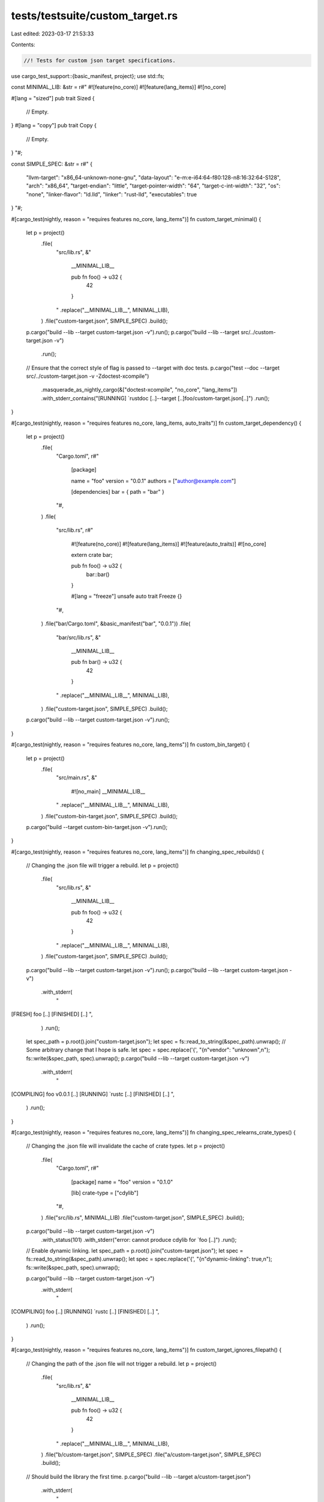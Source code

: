 tests/testsuite/custom_target.rs
================================

Last edited: 2023-03-17 21:53:33

Contents:

.. code-block:: rs

    //! Tests for custom json target specifications.

use cargo_test_support::{basic_manifest, project};
use std::fs;

const MINIMAL_LIB: &str = r#"
#![feature(no_core)]
#![feature(lang_items)]
#![no_core]

#[lang = "sized"]
pub trait Sized {
    // Empty.
}
#[lang = "copy"]
pub trait Copy {
    // Empty.
}
"#;

const SIMPLE_SPEC: &str = r#"
{
    "llvm-target": "x86_64-unknown-none-gnu",
    "data-layout": "e-m:e-i64:64-f80:128-n8:16:32:64-S128",
    "arch": "x86_64",
    "target-endian": "little",
    "target-pointer-width": "64",
    "target-c-int-width": "32",
    "os": "none",
    "linker-flavor": "ld.lld",
    "linker": "rust-lld",
    "executables": true
}
"#;

#[cargo_test(nightly, reason = "requires features no_core, lang_items")]
fn custom_target_minimal() {
    let p = project()
        .file(
            "src/lib.rs",
            &"
                __MINIMAL_LIB__

                pub fn foo() -> u32 {
                    42
                }
            "
            .replace("__MINIMAL_LIB__", MINIMAL_LIB),
        )
        .file("custom-target.json", SIMPLE_SPEC)
        .build();

    p.cargo("build --lib --target custom-target.json -v").run();
    p.cargo("build --lib --target src/../custom-target.json -v")
        .run();

    // Ensure that the correct style of flag is passed to --target with doc tests.
    p.cargo("test --doc --target src/../custom-target.json -v -Zdoctest-xcompile")
        .masquerade_as_nightly_cargo(&["doctest-xcompile", "no_core", "lang_items"])
        .with_stderr_contains("[RUNNING] `rustdoc [..]--target [..]foo/custom-target.json[..]")
        .run();
}

#[cargo_test(nightly, reason = "requires features no_core, lang_items, auto_traits")]
fn custom_target_dependency() {
    let p = project()
        .file(
            "Cargo.toml",
            r#"
                [package]

                name = "foo"
                version = "0.0.1"
                authors = ["author@example.com"]

                [dependencies]
                bar = { path = "bar" }
            "#,
        )
        .file(
            "src/lib.rs",
            r#"
                #![feature(no_core)]
                #![feature(lang_items)]
                #![feature(auto_traits)]
                #![no_core]

                extern crate bar;

                pub fn foo() -> u32 {
                    bar::bar()
                }

                #[lang = "freeze"]
                unsafe auto trait Freeze {}
            "#,
        )
        .file("bar/Cargo.toml", &basic_manifest("bar", "0.0.1"))
        .file(
            "bar/src/lib.rs",
            &"
                __MINIMAL_LIB__

                pub fn bar() -> u32 {
                    42
                }
            "
            .replace("__MINIMAL_LIB__", MINIMAL_LIB),
        )
        .file("custom-target.json", SIMPLE_SPEC)
        .build();

    p.cargo("build --lib --target custom-target.json -v").run();
}

#[cargo_test(nightly, reason = "requires features no_core, lang_items")]
fn custom_bin_target() {
    let p = project()
        .file(
            "src/main.rs",
            &"
                #![no_main]
                __MINIMAL_LIB__
            "
            .replace("__MINIMAL_LIB__", MINIMAL_LIB),
        )
        .file("custom-bin-target.json", SIMPLE_SPEC)
        .build();

    p.cargo("build --target custom-bin-target.json -v").run();
}

#[cargo_test(nightly, reason = "requires features no_core, lang_items")]
fn changing_spec_rebuilds() {
    // Changing the .json file will trigger a rebuild.
    let p = project()
        .file(
            "src/lib.rs",
            &"
                __MINIMAL_LIB__

                pub fn foo() -> u32 {
                    42
                }
            "
            .replace("__MINIMAL_LIB__", MINIMAL_LIB),
        )
        .file("custom-target.json", SIMPLE_SPEC)
        .build();

    p.cargo("build --lib --target custom-target.json -v").run();
    p.cargo("build --lib --target custom-target.json -v")
        .with_stderr(
            "\
[FRESH] foo [..]
[FINISHED] [..]
",
        )
        .run();
    let spec_path = p.root().join("custom-target.json");
    let spec = fs::read_to_string(&spec_path).unwrap();
    // Some arbitrary change that I hope is safe.
    let spec = spec.replace('{', "{\n\"vendor\": \"unknown\",\n");
    fs::write(&spec_path, spec).unwrap();
    p.cargo("build --lib --target custom-target.json -v")
        .with_stderr(
            "\
[COMPILING] foo v0.0.1 [..]
[RUNNING] `rustc [..]
[FINISHED] [..]
",
        )
        .run();
}

#[cargo_test(nightly, reason = "requires features no_core, lang_items")]
fn changing_spec_relearns_crate_types() {
    // Changing the .json file will invalidate the cache of crate types.
    let p = project()
        .file(
            "Cargo.toml",
            r#"
                [package]
                name = "foo"
                version = "0.1.0"

                [lib]
                crate-type = ["cdylib"]
            "#,
        )
        .file("src/lib.rs", MINIMAL_LIB)
        .file("custom-target.json", SIMPLE_SPEC)
        .build();

    p.cargo("build --lib --target custom-target.json -v")
        .with_status(101)
        .with_stderr("error: cannot produce cdylib for `foo [..]")
        .run();

    // Enable dynamic linking.
    let spec_path = p.root().join("custom-target.json");
    let spec = fs::read_to_string(&spec_path).unwrap();
    let spec = spec.replace('{', "{\n\"dynamic-linking\": true,\n");
    fs::write(&spec_path, spec).unwrap();

    p.cargo("build --lib --target custom-target.json -v")
        .with_stderr(
            "\
[COMPILING] foo [..]
[RUNNING] `rustc [..]
[FINISHED] [..]
",
        )
        .run();
}

#[cargo_test(nightly, reason = "requires features no_core, lang_items")]
fn custom_target_ignores_filepath() {
    // Changing the path of the .json file will not trigger a rebuild.
    let p = project()
        .file(
            "src/lib.rs",
            &"
                __MINIMAL_LIB__

                pub fn foo() -> u32 {
                    42
                }
            "
            .replace("__MINIMAL_LIB__", MINIMAL_LIB),
        )
        .file("b/custom-target.json", SIMPLE_SPEC)
        .file("a/custom-target.json", SIMPLE_SPEC)
        .build();

    // Should build the library the first time.
    p.cargo("build --lib --target a/custom-target.json")
        .with_stderr(
            "\
[..]Compiling foo v0.0.1 ([..])
[FINISHED] dev [unoptimized + debuginfo] target(s) in [..]
",
        )
        .run();

    // But not the second time, even though the path to the custom target is dfferent.
    p.cargo("build --lib --target b/custom-target.json")
        .with_stderr("[FINISHED] dev [unoptimized + debuginfo] target(s) in [..]")
        .run();
}


